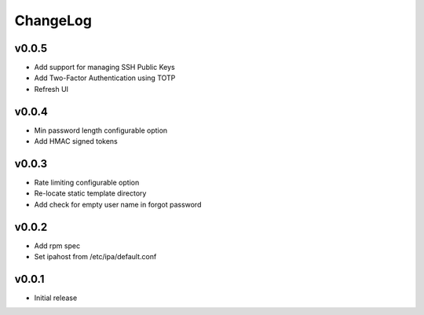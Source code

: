 ===============================================================================
ChangeLog
===============================================================================

v0.0.5
----------------------

- Add support for managing SSH Public Keys
- Add Two-Factor Authentication using TOTP
- Refresh UI

v0.0.4
----------------------

- Min password length configurable option
- Add HMAC signed tokens

v0.0.3
----------------------

- Rate limiting configurable option
- Re-locate static template directory
- Add check for empty user name in forgot password

v0.0.2
----------------------

- Add rpm spec
- Set ipahost from /etc/ipa/default.conf

v0.0.1
----------------------

- Initial release
